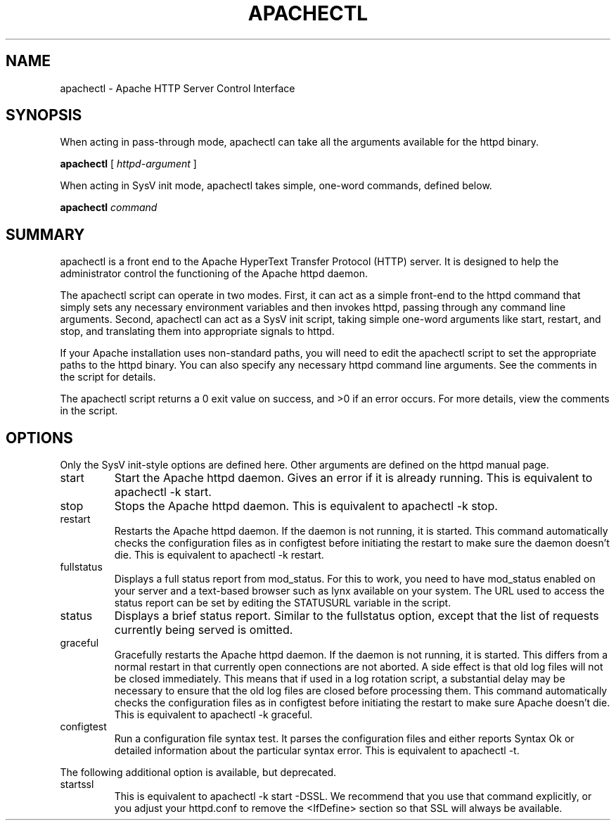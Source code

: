 .\" XXXXXXXXXXXXXXXXXXXXXXXXXXXXXXXXXXXXXXX
.\" DO NOT EDIT! Generated from XML source.
.\" XXXXXXXXXXXXXXXXXXXXXXXXXXXXXXXXXXXXXXX
.de Sh \" Subsection
.br
.if t .Sp
.ne 5
.PP
\fB\\$1\fR
.PP
..
.de Sp \" Vertical space (when we can't use .PP)
.if t .sp .5v
.if n .sp
..
.de Ip \" List item
.br
.ie \\n(.$>=3 .ne \\$3
.el .ne 3
.IP "\\$1" \\$2
..
.TH "APACHECTL" 8 "2004-01-06" "Apache HTTP Server" "apachectl"

.SH NAME
apachectl \- Apache HTTP Server Control Interface

.SH "SYNOPSIS"
 
.PP
When acting in pass-through mode, apachectl can take all the arguments available for the httpd binary\&.
 
.PP
\fBapachectl\fR [ \fIhttpd-argument\fR ]
 
.PP
When acting in SysV init mode, apachectl takes simple, one-word commands, defined below\&.
 
.PP
\fBapachectl\fR \fIcommand\fR
 

.SH "SUMMARY"
 
.PP
apachectl is a front end to the Apache HyperText Transfer Protocol (HTTP) server\&. It is designed to help the administrator control the functioning of the Apache httpd daemon\&.
 
.PP
The apachectl script can operate in two modes\&. First, it can act as a simple front-end to the httpd command that simply sets any necessary environment variables and then invokes httpd, passing through any command line arguments\&. Second, apachectl can act as a SysV init script, taking simple one-word arguments like start, restart, and stop, and translating them into appropriate signals to httpd\&.
 
.PP
If your Apache installation uses non-standard paths, you will need to edit the apachectl script to set the appropriate paths to the httpd binary\&. You can also specify any necessary httpd command line arguments\&. See the comments in the script for details\&.
 
.PP
The apachectl script returns a 0 exit value on success, and >0 if an error occurs\&. For more details, view the comments in the script\&.
 

.SH "OPTIONS"
 
.PP
Only the SysV init-style options are defined here\&. Other arguments are defined on the httpd manual page\&.
 
 
.TP
start
Start the Apache httpd daemon\&. Gives an error if it is already running\&. This is equivalent to apachectl -k start\&.  
.TP
stop
Stops the Apache httpd daemon\&. This is equivalent to apachectl -k stop\&.  
.TP
restart
Restarts the Apache httpd daemon\&. If the daemon is not running, it is started\&. This command automatically checks the configuration files as in configtest before initiating the restart to make sure the daemon doesn't die\&. This is equivalent to apachectl -k restart\&.  
.TP
fullstatus
Displays a full status report from mod_status\&. For this to work, you need to have mod_status enabled on your server and a text-based browser such as lynx available on your system\&. The URL used to access the status report can be set by editing the STATUSURL variable in the script\&.  
.TP
status
Displays a brief status report\&. Similar to the fullstatus option, except that the list of requests currently being served is omitted\&.  
.TP
graceful
Gracefully restarts the Apache httpd daemon\&. If the daemon is not running, it is started\&. This differs from a normal restart in that currently open connections are not aborted\&. A side effect is that old log files will not be closed immediately\&. This means that if used in a log rotation script, a substantial delay may be necessary to ensure that the old log files are closed before processing them\&. This command automatically checks the configuration files as in configtest before initiating the restart to make sure Apache doesn't die\&. This is equivalent to apachectl -k graceful\&.  
.TP
configtest
Run a configuration file syntax test\&. It parses the configuration files and either reports Syntax Ok or detailed information about the particular syntax error\&. This is equivalent to apachectl -t\&.  
 
.PP
The following additional option is available, but deprecated\&.
 
 
.TP
startssl
This is equivalent to apachectl -k start -DSSL\&. We recommend that you use that command explicitly, or you adjust your httpd\&.conf to remove the <IfDefine> section so that SSL will always be available\&.  
 
